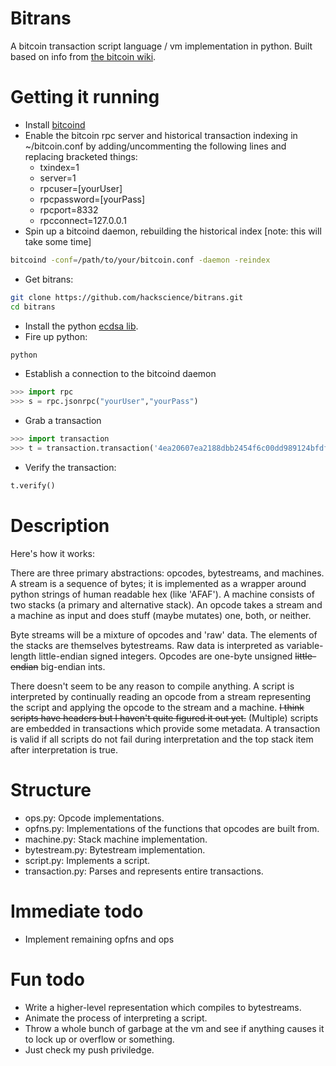 * Bitrans
  A bitcoin transaction script language / vm implementation in python.
  Built based on info from [[https://en.bitcoin.it/wiki/Script][the bitcoin wiki]].
  
* Getting it running
  - Install [[https://en.bitcoin.it/wiki/Bitcoind][bitcoind]]
  - Enable the bitcoin rpc server and historical transaction indexing in ~/bitcoin.conf by
     adding/uncommenting the following lines and replacing bracketed
     things:
     - txindex=1
     - server=1
     - rpcuser=[yourUser]
     - rpcpassword=[yourPass]
     - rpcport=8332
     - rpcconnect=127.0.0.1
  - Spin up a bitcoind daemon, rebuilding the historical index [note: this will take some time]
#+begin_src sh
bitcoind -conf=/path/to/your/bitcoin.conf -daemon -reindex
#+end_src
  - Get bitrans:
#+begin_src sh
git clone https://github.com/hackscience/bitrans.git
cd bitrans
#+end_src     
  - Install the python [[https://pypi.python.org/pypi/ecdsa][ecdsa lib]].
  - Fire up python:
#+begin_src sh
python
#+end_src
  - Establish a connection to the bitcoind daemon
#+begin_src py
>>> import rpc
>>> s = rpc.jsonrpc("yourUser","yourPass")
#+end_src
  - Grab a transaction
#+begin_src py
>>> import transaction
>>> t = transaction.transaction('4ea20607ea2188dbb2454f6c00dd989124bfdf51d6e524a73df36688c35ff48e',s)
#+end_src
  - Verify the transaction:
#+begin_src py
t.verify()
#+end_src

* Description
  Here's how it works:

  There are three primary abstractions: opcodes, bytestreams, and
  machines.  A stream is a sequence of bytes; it is implemented as a
  wrapper around python strings of human readable hex (like 'AFAF').
  A machine consists of two stacks (a primary and alternative stack).
  An opcode takes a stream and a machine as input and does stuff
  (maybe mutates) one, both, or neither.

  Byte streams will be a mixture of opcodes and 'raw' data.  The
  elements of the stacks are themselves bytestreams.  Raw data is
  interpreted as variable-length little-endian signed integers.
  Opcodes are one-byte unsigned +little-endian+ big-endian ints.
  
  There doesn't seem to be any reason to compile anything.  A script
  is interpreted by continually reading an opcode from a stream
  representing the script and applying the opcode to the stream and a
  machine.  +I think scripts have headers but I haven't quite figured
  it out yet.+ (Multiple) scripts are embedded in transactions which
  provide some metadata.  A transaction is valid if all scripts do not
  fail during interpretation and the top stack item after
  interpretation is true.

* Structure
  + ops.py: Opcode implementations.
  + opfns.py: Implementations of the functions that opcodes are built from.
  + machine.py: Stack machine implementation.
  + bytestream.py: Bytestream implementation.
  + script.py: Implements a script.
  + transaction.py: Parses and represents entire transactions.

* Immediate todo
  + Implement remaining opfns and ops

* Fun todo
  + Write a higher-level representation which compiles to bytestreams.
  + Animate the process of interpreting a script.
  + Throw a whole bunch of garbage at the vm and see if anything
    causes it to lock up or overflow or something.
  + Just check my push priviledge. 



  
